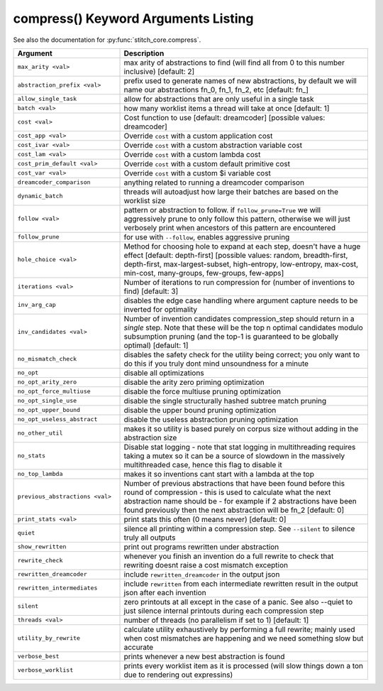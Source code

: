 .. _compress_kwargs:

compress() Keyword Arguments Listing
====================================

See also the documentation for :py:func:`stitch_core.compress`.

.. list-table::
        :header-rows: 1
        :widths: 30 70

        * - Argument
          - Description
        * - ``max_arity <val>``
          - max arity of abstractions to find (will find all from 0 to this number inclusive)
            [default: 2]
        * - ``abstraction_prefix <val>``
          - prefix used to generate names of new abstractions, by default we will name our
            abstractions fn_0, fn_1, fn_2, etc [default: fn\_]
        * - ``allow_single_task``
          - allow for abstractions that are only useful in a single task
        * - ``batch <val>``
          - how many worklist items a thread will take at once [default: 1]
        * - ``cost <val>``
          - Cost function to use [default: dreamcoder] [possible values: dreamcoder]
        * - ``cost_app <val>``
          - Override ``cost`` with a custom application cost
        * - ``cost_ivar <val>``
          - Override ``cost`` with a custom abstraction variable cost
        * - ``cost_lam <val>``
          - Override ``cost`` with a custom lambda cost
        * - ``cost_prim_default <val>``
          - Override ``cost`` with a custom default primitive cost
        * - ``cost_var <val>``
          - Override ``cost`` with a custom $i variable cost
        * - ``dreamcoder_comparison``
          - anything related to running a dreamcoder comparison
        * - ``dynamic_batch``
          - threads will autoadjust how large their batches are based on the worklist size
        * - ``follow <val>``
          - pattern or abstraction to follow. if ``follow_prune=True`` we will aggressively prune to
            only follow this pattern, otherwise we will just verbosely print when ancestors of this
            pattern are encountered
        * - ``follow_prune``
          - for use with ``--follow``, enables aggressive pruning
        * - ``hole_choice <val>``
          - Method for choosing hole to expand at each step, doesn't have a huge effect [default:
            depth-first] [possible values: random, breadth-first, depth-first, max-largest-subset,
            high-entropy, low-entropy, max-cost, min-cost, many-groups, few-groups, few-apps]
        * - ``iterations <val>``
          - Number of iterations to run compression for (number of inventions to find) [default: 3]
        * - ``inv_arg_cap``
          - disables the edge case handling where argument capture needs to be inverted for
            optimality
        * - ``inv_candidates <val>``
          - Number of invention candidates compression_step should return in a *single* step. Note
            that these will be the top n optimal candidates modulo subsumption pruning (and the
            top-1  is guaranteed to be globally optimal) [default: 1]
        * - ``no_mismatch_check``
          - disables the safety check for the utility being correct; you only want to do this if you
            truly dont mind unsoundness for a minute
        * - ``no_opt``
          - disable all optimizations
        * - ``no_opt_arity_zero``
          - disable the arity zero priming optimization
        * - ``no_opt_force_multiuse``
          - disable the force multiuse pruning optimization
        * - ``no_opt_single_use``
          - disable the single structurally hashed subtree match pruning
        * - ``no_opt_upper_bound``
          - disable the upper bound pruning optimization
        * - ``no_opt_useless_abstract``
          - disable the useless abstraction pruning optimization
        * - ``no_other_util``
          - makes it so utility is based purely on corpus size without adding in the abstraction
            size
        * - ``no_stats``
          - Disable stat logging - note that stat logging in multithreading requires taking a mutex
            so it can be a source of slowdown in the massively multithreaded case, hence this flag
            to disable it
        * - ``no_top_lambda``
          - makes it so inventions cant start with a lambda at the top
        * - ``previous_abstractions <val>``
          - Number of previous abstractions that have been found before this round of compression -
            this is used to calculate what the next abstraction name should be - for example if 2
            abstractions have been found previously then the next abstraction will be fn_2 [default:
            0]
        * - ``print_stats <val>``
          - print stats this often (0 means never) [default: 0]
        * - ``quiet``
          - silence all printing within a compression step. See ``--silent`` to silence truly all
            outputs
        * - ``show_rewritten``
          - print out programs rewritten under abstraction
        * - ``rewrite_check``
          - whenever you finish an invention do a full rewrite to check that rewriting doesnt raise
            a cost mismatch exception
        * - ``rewritten_dreamcoder``
          - include ``rewritten_dreamcoder`` in the output json
        * - ``rewritten_intermediates``
          - include ``rewritten`` from each intermediate rewritten result in the output json after
            each invention
        * - ``silent``
          - zero printouts at all except in the case of a panic. See also --quiet to just silence
            internal printouts during each compression step
        * - ``threads <val>``
          - number of threads (no parallelism if set to 1) [default: 1]
        * - ``utility_by_rewrite``
          - calculate utility exhaustively by performing a full rewrite; mainly used when cost
            mismatches are happening and we need something slow but accurate
        * - ``verbose_best``
          - prints whenever a new best abstraction is found
        * - ``verbose_worklist``
          - prints every worklist item as it is processed (will slow things down a ton due to
            rendering out expressins)